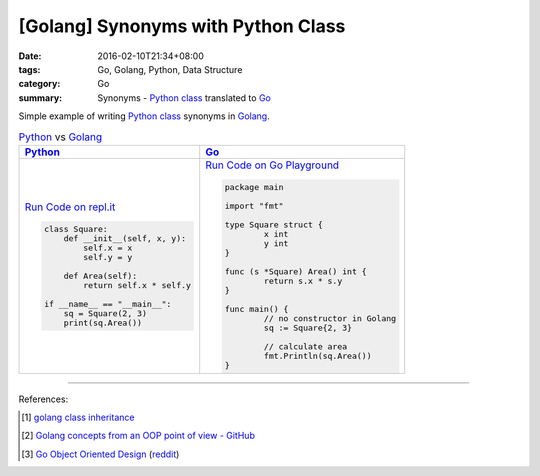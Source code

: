 [Golang] Synonyms with Python Class
###################################

:date: 2016-02-10T21:34+08:00
:tags: Go, Golang, Python, Data Structure
:category: Go
:summary: Synonyms - Python_ class_ translated to Go_

Simple example of writing Python_ class_ synonyms in Golang_.

.. list-table:: Python_ vs Golang_
   :header-rows: 1
   :class: table-syntax-diff

   * - Python_
     - Go_

   * - `Run Code on repl.it <https://repl.it/Bl4e/0>`_

       .. code-block:: python

         class Square:
             def __init__(self, x, y):
                 self.x = x
                 self.y = y

             def Area(self):
                 return self.x * self.y

         if __name__ == "__main__":
             sq = Square(2, 3)
             print(sq.Area())


     - `Run Code on Go Playground <https://play.golang.org/p/CToo3Co4Ta>`_

       .. code-block:: go

         package main

         import "fmt"

         type Square struct {
                 x int
                 y int
         }

         func (s *Square) Area() int {
                 return s.x * s.y
         }

         func main() {
                 // no constructor in Golang
                 sq := Square{2, 3}

                 // calculate area
                 fmt.Println(sq.Area())
         }

----

References:

.. [1] `golang class inheritance <https://www.google.com/search?q=golang+class+inheritance>`_

.. [2] `Golang concepts from an OOP point of view - GitHub <https://github.com/luciotato/golang-notes/blob/master/OOP.md>`_

.. [3] `Go Object Oriented Design <https://nathany.com/good/>`_
       (`reddit <https://www.reddit.com/r/golang/comments/4bn34e/go_object_oriented_design/>`__)


.. _Python: https://www.python.org/
.. _Go: https://golang.org/
.. _Golang: https://golang.org/
.. _class: https://docs.python.org/2/tutorial/classes.html
